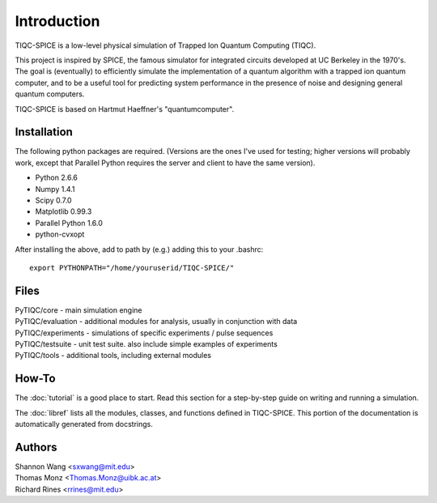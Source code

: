 ============
Introduction
============

TIQC-SPICE is a low-level physical simulation of Trapped Ion Quantum Computing (TIQC).

This project is inspired by SPICE, the famous simulator for integrated circuits developed at UC Berkeley in the 1970's. The goal is (eventually) to efficiently simulate the implementation of a quantum algorithm with a trapped ion quantum computer, and to be a useful tool for predicting system performance in the presence of noise and designing general quantum computers. 

TIQC-SPICE is based on Hartmut Haeffner's "quantumcomputer". 

Installation
------------

The following python packages are required. (Versions are the ones I've used for testing; higher versions will probably work, except that Parallel Python requires the server and client to have the same version). 

* Python 2.6.6
* Numpy 1.4.1
* Scipy 0.7.0
* Matplotlib 0.99.3
* Parallel Python 1.6.0
* python-cvxopt

After installing the above, add to path by (e.g.) adding this to your .bashrc::

  export PYTHONPATH="/home/youruserid/TIQC-SPICE/"

Files
-----

| PyTIQC/core         - main simulation engine
| PyTIQC/evaluation   - additional modules for analysis, usually in conjunction with data
| PyTIQC/experiments  - simulations of specific experiments / pulse sequences
| PyTIQC/testsuite    - unit test suite. also include simple examples of experiments
| PyTIQC/tools	    - additional tools, including external modules

How-To
------

The :doc:`tutorial` is a good place to start. Read this section for a step-by-step guide on writing and running a simulation.

The :doc:`libref` lists all the modules, classes, and functions defined in TIQC-SPICE. This portion of the documentation is automatically generated from docstrings.


Authors
-------

| Shannon Wang <sxwang@mit.edu>
| Thomas Monz <Thomas.Monz@uibk.ac.at>
| Richard Rines <rrines@mit.edu>

